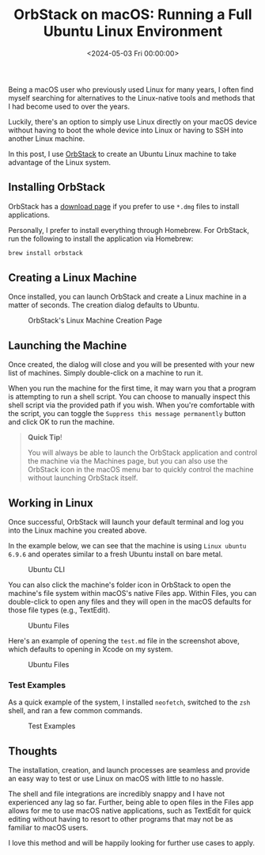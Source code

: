 #+date:        <2024-05-03 Fri 00:00:00>
#+title:       OrbStack on macOS: Running a Full Ubuntu Linux Environment
#+description: Technical guide outlining the installation and operation of OrbStack to run Ubuntu Linux containers natively on macOS systems with performance considerations.
#+slug:        ubuntu-on-macos
#+filetags:    :linux:macos:orbstack:

Being a macOS user who previously used Linux for many years, I often find myself
searching for alternatives to the Linux-native tools and methods that I had
become used to over the years.

Luckily, there's an option to simply use Linux directly on your macOS device
without having to boot the whole device into Linux or having to SSH into another
Linux machine.

In this post, I use [[https://orbstack.dev/][OrbStack]] to create an Ubuntu Linux machine to take advantage
of the Linux system.

** Installing OrbStack

OrbStack has a [[https://orbstack.dev/download][download page]] if you prefer to use =*.dmg= files to install
applications.

Personally, I prefer to install everything through Homebrew. For OrbStack, run
the following to install the application via Homebrew:

#+begin_src sh
brew install orbstack
#+end_src

** Creating a Linux Machine

Once installed, you can launch OrbStack and create a Linux machine in a matter
of seconds. The creation dialog defaults to Ubuntu.

#+caption: OrbStack's Linux Machine Creation Page
[[https://img.cleberg.net/blog/20240503-ubuntu-on-macos/create.png]]

** Launching the Machine

Once created, the dialog will close and you will be presented with your new list
of machines. Simply double-click on a machine to run it.

When you run the machine for the first time, it may warn you that a program is
attempting to run a shell script. You can choose to manually inspect this shell
script via the provided path if you wish. When you're comfortable with the
script, you can toggle the =Suppress this message permanently= button and click
OK to run the machine.

#+begin_quote
*Quick Tip*!

You will always be able to launch the OrbStack application and control the
machine via the Machines page, but you can also use the OrbStack icon in the
macOS menu bar to quickly control the machine without launching OrbStack itself.
#+end_quote

** Working in Linux

Once successful, OrbStack will launch your default terminal and log you into the
Linux machine you created above.

In the example below, we can see that the machine is using =Linux ubuntu 6.9.6=
and operates similar to a fresh Ubuntu install on bare metal.

#+caption: Ubuntu CLI
[[https://img.cleberg.net/blog/20240503-ubuntu-on-macos/cli.png]]

You can also click the machine's folder icon in OrbStack to open the machine's
file system within macOS's native Files app. Within Files, you can double-click
to open any files and they will open in the macOS defaults for those file types
(e.g., TextEdit).

#+caption: Ubuntu Files
[[https://img.cleberg.net/blog/20240503-ubuntu-on-macos/files.png]]

Here's an example of opening the =test.md= file in the screenshot above, which
defaults to opening in Xcode on my system.

#+caption: Ubuntu Files
[[https://img.cleberg.net/blog/20240503-ubuntu-on-macos/xcode.png]]

*** Test Examples

As a quick example of the system, I installed =neofetch=, switched to the =zsh=
shell, and ran a few common commands.

#+caption: Test Examples
[[https://img.cleberg.net/blog/20240503-ubuntu-on-macos/test.png]]

** Thoughts

The installation, creation, and launch processes are seamless and provide an
easy way to test or use Linux on macOS with little to no hassle.

The shell and file integrations are incredibly snappy and I have not
experienced any lag so far. Further, being able to open files in the
Files app allows for me to use macOS native applications, such as
TextEdit for quick editing without having to resort to other programs
that may not be as familiar to macOS users.

I love this method and will be happily looking for further use cases to
apply.
